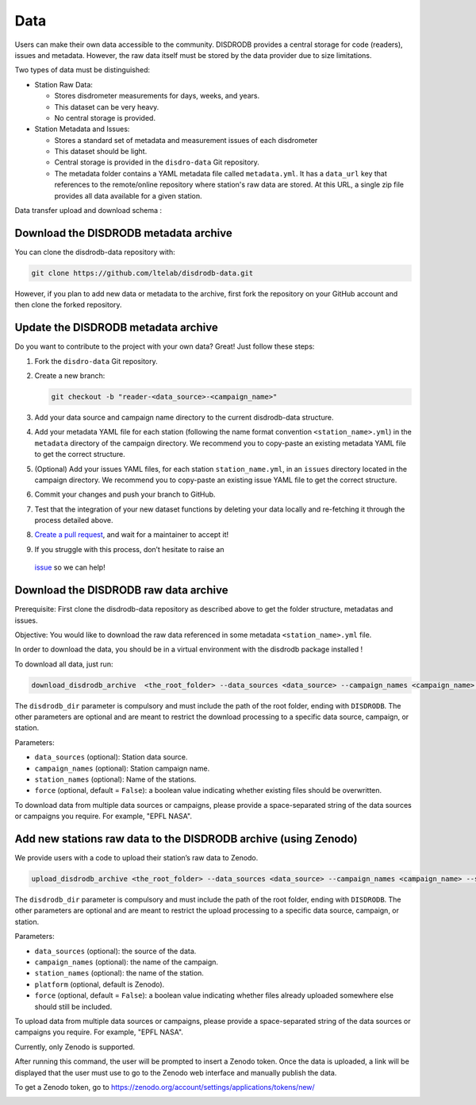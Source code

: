 =========================
Data
=========================


Users can make their own data accessible to the community. DISDRODB
provides a central storage for code (readers), issues and metadata.
However, the raw data itself must be stored by the data provider due to
size limitations.

Two types of data must be distinguished:

-  Station Raw Data:

   -  Stores disdrometer measurements for days, weeks, and years.
   -  This dataset can be very heavy.
   -  No central storage is provided.

-  Station Metadata and Issues:

   -  Stores a standard set of metadata and measurement issues of each disdrometer
   -  This dataset should be light.
   -  Central storage is provided in the ``disdro-data`` Git repository.
   -  The metadata folder contains a YAML metadata file called
      ``metadata.yml``. It has a ``data_url`` key that references to the remote/online repository where
      station's raw data are stored. At this URL, a single zip file provides all data available for a given station.


Data transfer upload and download schema :

.. image:: /static/transfer.png

Download the DISDRODB metadata archive
-------------------------------------------------

You can clone the disdrodb-data repository with:

.. code:: bash

   git clone https://github.com/ltelab/disdrodb-data.git

However, if you plan to add new data or metadata to the archive, first
fork the repository on your GitHub account and then clone the forked
repository.

Update the DISDRODB metadata archive
----------------------------------------------

Do you want to contribute to the project with your own data? Great! Just
follow these steps:

1. Fork the ``disdro-data`` Git repository.

2. Create a new branch:

   .. code:: bash

      git checkout -b "reader-<data_source>-<campaign_name>"

3. Add your data source and campaign name directory to the current
   disdrodb-data structure.

4. Add your metadata YAML file for each station (following the name format convention ``<station_name>.yml``) in
   the ``metadata`` directory of the campaign directory. We recommend you to
   copy-paste an existing metadata YAML file to get the correct
   structure.

5. (Optional) Add your issues YAML files, for each station
   ``station_name.yml``, in an ``issues`` directory located in the campaign
   directory. We recommend you to copy-paste an existing issue YAML file
   to get the correct structure.

6. Commit your changes and push your branch to GitHub.

7. Test that the integration of your new dataset functions by deleting
   your data locally and re-fetching it through the process detailed
   above.

8. `Create a pull
   request <https://docs.github.com/en/pull-requests/collaborating-with-pull-requests/proposing-changes-to-your-work-with-pull-requests/creating-a-pull-request>`__,
   and wait for a maintainer to accept it!

9.  If you struggle with this process, don’t hesitate to raise an
   `issue <https://github.com/ltelab/disdrodb-data/issues/new/choose>`__
   so we can help!

Download the DISDRODB raw data archive
--------------------------------------

Prerequisite: First clone the disdrodb-data repository as described
above to get the folder structure, metadatas and issues.

Objective: You would like to download the raw data referenced in some metadata
``<station_name>.yml`` file.

In order to download the data, you should be in a virtual environment with the disdrodb package installed !

To download all data, just run:

.. code:: bash

   download_disdrodb_archive  <the_root_folder> --data_sources <data_source> --campaign_names <campaign_name> --station_names <station_name> --force true

The ``disdrodb_dir`` parameter is compulsory and must include the path
of the root folder, ending with ``DISDRODB``. The other parameters are
optional and are meant to restrict the download processing to a specific
data source, campaign, or station.

Parameters:

-  ``data_sources`` (optional): Station data source.
-  ``campaign_names`` (optional): Station campaign name.
-  ``station_names`` (optional): Name of the stations.
-  ``force`` (optional, default = ``False``): a boolean value indicating
   whether existing files should be overwritten.

To download data from multiple data sources or campaigns, please provide a space-separated string of
the data sources or campaigns you require. For example, "EPFL NASA".


Add new stations raw data to the DISDRODB archive (using Zenodo)
-------------------------------------

We provide users with a code to upload their station’s raw data to
Zenodo.

.. code:: bash

   upload_disdrodb_archive <the_root_folder> --data_sources <data_source> --campaign_names <campaign_name> --station_names <station_name> --platform <name_of_the_platform> --force true

The ``disdrodb_dir`` parameter is compulsory and must include the path
of the root folder, ending with ``DISDRODB``. The other parameters are
optional and are meant to restrict the upload processing to a specific
data source, campaign, or station.

Parameters:

-  ``data_sources`` (optional): the source of the data.
-  ``campaign_names`` (optional): the name of the campaign.
-  ``station_names`` (optional): the name of the station.
-  ``platform`` (optional, default is Zenodo).
-  ``force`` (optional, default = ``False``): a boolean value indicating
   whether files already uploaded somewhere else should still be
   included.

To upload data from multiple data sources or campaigns, please provide a space-separated string of
the data sources or campaigns you require. For example, "EPFL NASA".


Currently, only Zenodo is supported.

After running this command, the user will be prompted to insert a Zenodo
token. Once the data is uploaded, a link will be displayed that the user
must use to go to the Zenodo web interface and manually publish the
data.

To get a Zenodo token, go to
`https://zenodo.org/account/settings/applications/tokens/new/ <https://zenodo.org/account/settings/applications/tokens/new/>`_




.. image:: /static/zenodo.png
